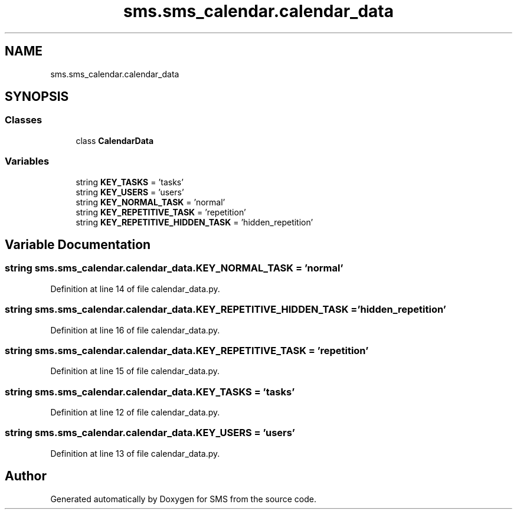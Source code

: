 .TH "sms.sms_calendar.calendar_data" 3 "Sat Dec 28 2019" "Version 1.2.0" "SMS" \" -*- nroff -*-
.ad l
.nh
.SH NAME
sms.sms_calendar.calendar_data
.SH SYNOPSIS
.br
.PP
.SS "Classes"

.in +1c
.ti -1c
.RI "class \fBCalendarData\fP"
.br
.in -1c
.SS "Variables"

.in +1c
.ti -1c
.RI "string \fBKEY_TASKS\fP = 'tasks'"
.br
.ti -1c
.RI "string \fBKEY_USERS\fP = 'users'"
.br
.ti -1c
.RI "string \fBKEY_NORMAL_TASK\fP = 'normal'"
.br
.ti -1c
.RI "string \fBKEY_REPETITIVE_TASK\fP = 'repetition'"
.br
.ti -1c
.RI "string \fBKEY_REPETITIVE_HIDDEN_TASK\fP = 'hidden_repetition'"
.br
.in -1c
.SH "Variable Documentation"
.PP 
.SS "string sms\&.sms_calendar\&.calendar_data\&.KEY_NORMAL_TASK = 'normal'"

.PP
Definition at line 14 of file calendar_data\&.py\&.
.SS "string sms\&.sms_calendar\&.calendar_data\&.KEY_REPETITIVE_HIDDEN_TASK = 'hidden_repetition'"

.PP
Definition at line 16 of file calendar_data\&.py\&.
.SS "string sms\&.sms_calendar\&.calendar_data\&.KEY_REPETITIVE_TASK = 'repetition'"

.PP
Definition at line 15 of file calendar_data\&.py\&.
.SS "string sms\&.sms_calendar\&.calendar_data\&.KEY_TASKS = 'tasks'"

.PP
Definition at line 12 of file calendar_data\&.py\&.
.SS "string sms\&.sms_calendar\&.calendar_data\&.KEY_USERS = 'users'"

.PP
Definition at line 13 of file calendar_data\&.py\&.
.SH "Author"
.PP 
Generated automatically by Doxygen for SMS from the source code\&.
